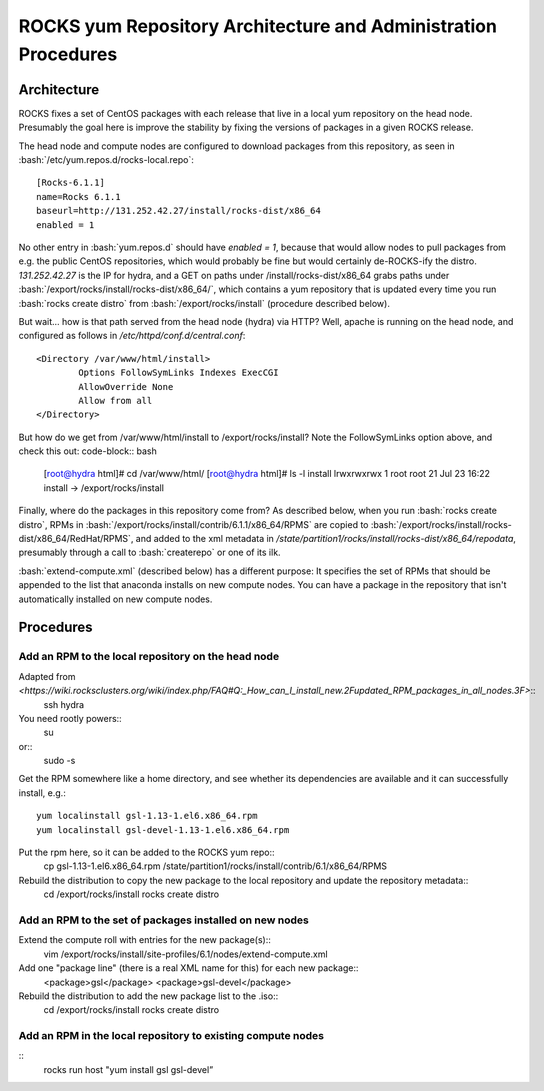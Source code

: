 .. role:: bash(code)
   :language: bash

ROCKS yum Repository Architecture and Administration Procedures
===============================================================

Architecture
************

ROCKS fixes a set of CentOS packages with each release that live in a local yum repository on the head node.
Presumably the goal here is improve the stability by fixing the versions of packages in a given ROCKS release.

The head node and compute nodes are configured to download packages from this repository, 
as seen in :bash:`/etc/yum.repos.d/rocks-local.repo`::
  [Rocks-6.1.1]
  name=Rocks 6.1.1
  baseurl=http://131.252.42.27/install/rocks-dist/x86_64
  enabled = 1
No other entry in :bash:`yum.repos.d` should have `enabled = 1`, because that would allow nodes to
pull packages from e.g. the public CentOS repositories, which would probably be fine but would certainly
de-ROCKS-ify the distro.  `131.252.42.27` is the IP for hydra, and a GET on paths under /install/rocks-dist/x86_64
grabs paths under :bash:`/export/rocks/install/rocks-dist/x86_64/`, which contains a yum repository that is updated every
time you run :bash:`rocks create distro` from :bash:`/export/rocks/install` (procedure described below).

But wait... how is that path served from the head node (hydra) via HTTP?  
Well, apache is running on the head node, and configured as follows in `/etc/httpd/conf.d/central.conf`::
  <Directory /var/www/html/install>
          Options FollowSymLinks Indexes ExecCGI
          AllowOverride None
          Allow from all
  </Directory>
But how do we get from /var/www/html/install to /export/rocks/install?  
Note the FollowSymLinks option above, and check this out: code-block:: bash
  [root@hydra html]# cd /var/www/html/
  [root@hydra html]# ls -l install
  lrwxrwxrwx 1 root root 21 Jul 23 16:22 install -> /export/rocks/install

Finally, where do the packages in this repository come from?  
As described below, when you run :bash:`rocks create distro`, 
RPMs in :bash:`/export/rocks/install/contrib/6.1.1/x86_64/RPMS`
are copied to :bash:`/export/rocks/install/rocks-dist/x86_64/RedHat/RPMS`,
and added to the xml metadata in `/state/partition1/rocks/install/rocks-dist/x86_64/repodata`,
presumably through a call to :bash:`createrepo` or one of its ilk.

:bash:`extend-compute.xml` (described below) has a different purpose: It specifies the set of RPMs
that should be appended to the list that anaconda installs on new compute nodes.  You can have a package
in the repository that isn't automatically installed on new compute nodes.

Procedures
**********

Add an RPM to the local repository on the head node
```````````````````````````````````````````````````

Adapted from `<https://wiki.rocksclusters.org/wiki/index.php/FAQ#Q:_How_can_I_install_new.2Fupdated_RPM_packages_in_all_nodes.3F>`::
  ssh hydra

You need rootly powers::
  su
or::
  sudo -s

Get the RPM somewhere like a home directory, and see whether its
dependencies are available and it can successfully install, e.g.::
  yum localinstall gsl-1.13-1.el6.x86_64.rpm
  yum localinstall gsl-devel-1.13-1.el6.x86_64.rpm

Put the rpm here, so it can be added to the ROCKS yum repo::
  cp gsl-1.13-1.el6.x86_64.rpm /state/partition1/rocks/install/contrib/6.1/x86_64/RPMS

Rebuild the distribution to copy the new package to the local repository and update the repository metadata::
  cd /export/rocks/install
  rocks create distro

Add an RPM to the set of packages installed on new nodes
````````````````````````````````````````````````````````

Extend the compute roll with entries for the new package(s)::
  vim /export/rocks/install/site-profiles/6.1/nodes/extend-compute.xml

Add one "package line" (there is a real XML name for this) for each new package::
  <package>gsl</package>
  <package>gsl-devel</package>

Rebuild the distribution to add the new package list to the .iso::
  cd /export/rocks/install
  rocks create distro

Add an RPM in the local repository to existing compute nodes
````````````````````````````````````````````````````````````
::
  rocks run host "yum install gsl gsl-devel”
